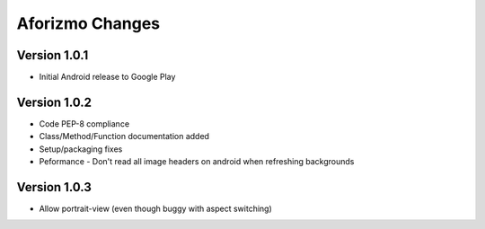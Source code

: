 Aforizmo Changes
================

Version 1.0.1
-------------
-  Initial Android release to Google Play

Version 1.0.2
-------------
-  Code PEP-8 compliance
-  Class/Method/Function documentation added
-  Setup/packaging fixes
-  Peformance - Don't read all image headers on android when refreshing backgrounds

Version 1.0.3
-------------
-  Allow portrait-view (even though buggy with aspect switching)

